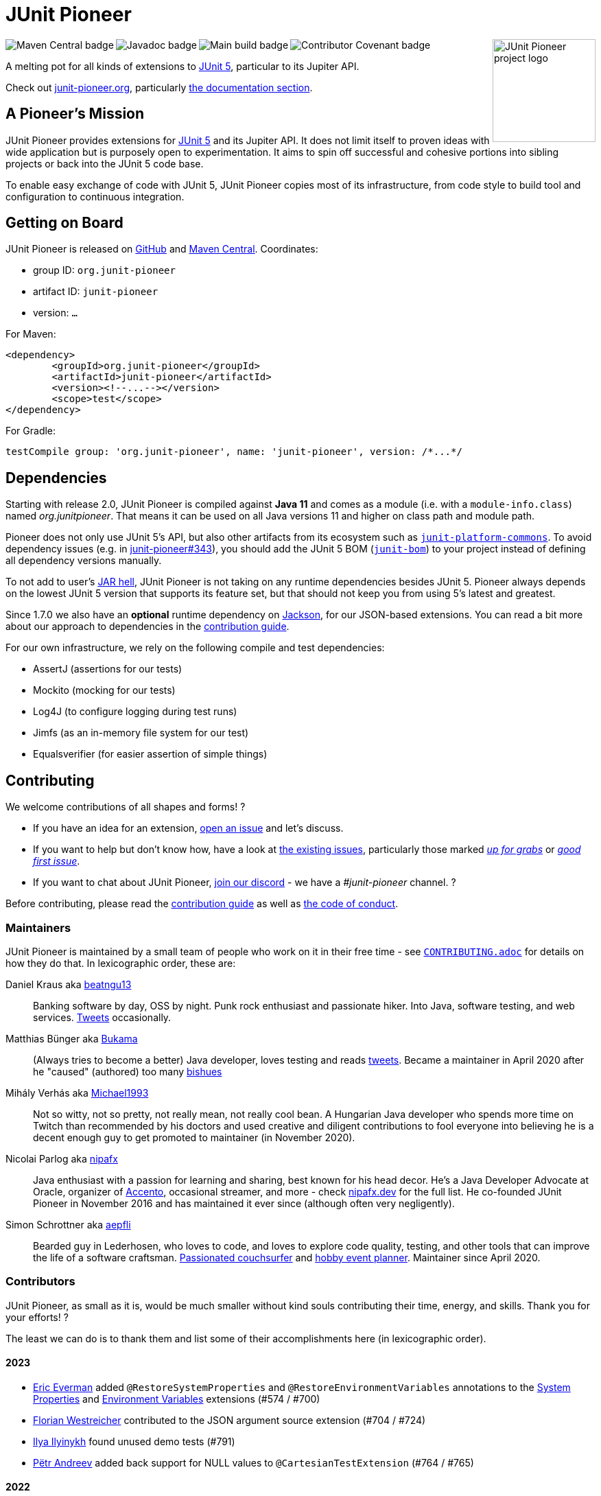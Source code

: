 = JUnit Pioneer
:sectanchors:

++++
<img src="docs/project-logo.jpg" alt="JUnit Pioneer project logo" width="150" align="right" />
<img src="https://maven-badges.herokuapp.com/maven-central/org.junit-pioneer/junit-pioneer/badge.svg?style=flat" alt="Maven Central badge" align="left" />
<img src="https://javadoc.io/badge2/org.junit-pioneer/junit-pioneer/javadoc.svg" alt="Javadoc badge" align="left" />
<img src="https://github.com/junit-pioneer/junit-pioneer/actions/workflows/build.yml/badge.svg?branch=main" alt="Main build badge" align="left" />
<img src="https://img.shields.io/badge/Contributor%20Covenant-2.1-4baaaa.svg" alt="Contributor Covenant badge" align="left" />
++++
{empty} +

A melting pot for all kinds of extensions to
https://github.com/junit-team/junit5[JUnit 5], particular to its Jupiter API.

Check out https://junit-pioneer.org/[junit-pioneer.org], particularly https://junit-pioneer.org/docs/[the documentation section].

== A Pioneer's Mission

JUnit Pioneer provides extensions for https://github.com/junit-team/junit5/[JUnit 5] and its Jupiter API.
It does not limit itself to proven ideas with wide application but is purposely open to experimentation.
It aims to spin off successful and cohesive portions into sibling projects or back into the JUnit 5 code base.

To enable easy exchange of code with JUnit 5, JUnit Pioneer copies most of its infrastructure, from code style to build tool and configuration to continuous integration.


== Getting on Board

JUnit Pioneer is released on https://github.com/junit-pioneer/junit-pioneer/releases[GitHub] and https://search.maven.org/artifact/org.junit-pioneer/junit-pioneer[Maven Central]. Coordinates:

* group ID: `org.junit-pioneer`
* artifact ID: `junit-pioneer`
* version: `...`

For Maven:

[source,xml]
----
<dependency>
	<groupId>org.junit-pioneer</groupId>
	<artifactId>junit-pioneer</artifactId>
	<version><!--...--></version>
	<scope>test</scope>
</dependency>
----

For Gradle:

[source,groovy]
----
testCompile group: 'org.junit-pioneer', name: 'junit-pioneer', version: /*...*/
----

[#dependencies]
== Dependencies

Starting with release 2.0, JUnit Pioneer is compiled against **Java 11** and comes as a module (i.e. with a `module-info.class`) named _org.junitpioneer_.
That means it can be used on all Java versions 11 and higher on class path and module path.

Pioneer does not only use JUnit 5's API, but also other artifacts from its ecosystem such as https://mvnrepository.com/artifact/org.junit.platform/junit-platform-commons[`junit-platform-commons`].
To avoid dependency issues (e.g. in https://github.com/junit-pioneer/junit-pioneer/issues/343[junit-pioneer#343]), you should add the JUnit 5 BOM (https://mvnrepository.com/artifact/org.junit/junit-bom[`junit-bom`]) to your project instead of defining all dependency versions manually.

To not add to user's https://nipafx.dev/jar-hell/[JAR hell], JUnit Pioneer is not taking on any runtime dependencies besides JUnit 5.
Pioneer always depends on the lowest JUnit 5 version that supports its feature set, but that should not keep you from using 5's latest and greatest.

Since 1.7.0 we also have an **optional** runtime dependency on https://github.com/FasterXML/jackson[Jackson], for our JSON-based extensions.
You can read a bit more about our approach to dependencies in the link:CONTRIBUTING.adoc#others[contribution guide].

For our own infrastructure, we rely on the following compile and test dependencies:

* AssertJ (assertions for our tests)
* Mockito (mocking for our tests)
* Log4J (to configure logging during test runs)
* Jimfs (as an in-memory file system for our test)
* Equalsverifier (for easier assertion of simple things)


== Contributing

We welcome contributions of all shapes and forms! ?

* If you have an idea for an extension, https://github.com/junit-pioneer/junit-pioneer/issues/new[open an issue] and let's discuss.
* If you want to help but don't know how, have a look at https://github.com/junit-pioneer/junit-pioneer/issues[the existing issues], particularly those marked https://github.com/junit-pioneer/junit-pioneer/labels/%F0%9F%93%A2%20up%20for%20grabs[_up for grabs_] or https://github.com/junit-pioneer/junit-pioneer/labels/good%20first%20issue[_good first issue_].
* If you want to chat about JUnit Pioneer, https://discord.gg/rHfJeCF[join our discord] - we have a _#junit-pioneer_ channel. ?

Before contributing, please read the link:CONTRIBUTING.adoc[contribution guide] as well as link:CODE_OF_CONDUCT.adoc[the code of conduct].

=== Maintainers

JUnit Pioneer is maintained by a small team of people who work on it in their free time - see link:CONTRIBUTING.adoc[`CONTRIBUTING.adoc`] for details on how they do that.
In lexicographic order, these are:

Daniel Kraus aka https://github.com/beatngu13[beatngu13]::
Banking software by day, OSS by night.
Punk rock enthusiast and passionate hiker.
Into Java, software testing, and web services.
https://twitter.com/beatngu1101[Tweets] occasionally.

Matthias Bünger aka https://github.com/Bukama[Bukama]::
(Always tries to become a better) Java developer, loves testing and reads https://twitter.com/bukamabish[tweets].
Became a maintainer in April 2020 after he "caused" (authored) too many https://github.com/junit-pioneer/junit-pioneer/issues[bishues]

Mihály Verhás aka https://github.com/Michael1993[Michael1993]::
Not so witty, not so pretty, not really mean, not really cool bean.
A Hungarian Java developer who spends more time on Twitch than recommended by his doctors and used creative and diligent contributions to fool everyone into believing he is a decent enough guy to get promoted to maintainer (in November 2020).

Nicolai Parlog aka https://github.com/nipafx[nipafx]::
Java enthusiast with a passion for learning and sharing, best known for his head decor.
He's a Java Developer Advocate at Oracle, organizer of https://accento.dev[Accento], occasional streamer, and more - check https://nipafx.dev[nipafx.dev] for the full list.
He co-founded JUnit Pioneer in November 2016 and has maintained it ever since (although often very negligently).

Simon Schrottner aka https://github.com/aepfli[aepfli]::
Bearded guy in Lederhosen, who loves to code, and loves to explore code quality, testing, and other tools that can improve the life of a software craftsman.
https://www.couchsurfing.com/people/simmens[Passionated couchsurfer] and https://www.facebook.com/togtrama[hobby event planner].
Maintainer since April 2020.

=== Contributors

JUnit Pioneer, as small as it is, would be much smaller without kind souls contributing their time, energy, and skills.
Thank you for your efforts! ?

The least we can do is to thank them and list some of their accomplishments here (in lexicographic order).

==== 2023
* https://github.com/eeverman[Eric Everman] added `@RestoreSystemProperties` and `@RestoreEnvironmentVariables` annotations to the https://junit-pioneer.org/docs/system-properties/[System Properties] and https://junit-pioneer.org/docs/environment-variables/[Environment Variables] extensions (#574 / #700)
* https://github.com/meredrica[Florian Westreicher] contributed to the JSON argument source extension (#704 / #724)
* https://github.com/IlyasYOY[Ilya Ilyinykh] found unused demo tests (#791)
* https://github.com/petrandreev[Pёtr Andreev] added back support for NULL values to `@CartesianTestExtension` (#764 / #765)

==== 2022

* https://github.com/filiphr[Filip Hrisafov] contributed the https://junit-pioneer.org/docs/json-argument-source/[JSON Argument Source] support (#101 / #492)
* https://github.com/Marcono1234[Marcono1234] contributed the https://junit-pioneer.org/docs/expected-to-fail-tests/[`@ExpectedToFail` extension] (#551 / #676)
* https://github.com/mathieufortin01[Mathieu Fortin] contributed the `suspendForMs` attribute in https://junit-pioneer.org/docs/retrying-test/[retrying tests] (#407 / #604)
* https://github.com/p1729[Pankaj Kumar] contributed towards improving GitHub actions (#587 / #611)
* https://github.com/robtimus[Rob Spoor] enabled non-static factory methods for `@CartesianTest.MethodFactory` (#628)
* https://github.com/marcwrobel[Marc Wrobel] improved the documentation (#692)

==== 2021

* https://github.com/dump247[Cory Thomas] contributed the `minSuccess` attribute in https://junit-pioneer.org/docs/retrying-test/[retrying tests] (#408 / #430)
* https://github.com/beatngu13[Daniel Kraus] fixed bugs in the environment variable and system property extensions (#432 / #433, #448 / #449, and more), revamped their annotation handling (#460 / #485), and improved the build process (#482 / #483) before becoming a maintainer
* https://github.com/gdiegel[Gabriel Diegel] contributed the `@DisabledUntil` extension in https://junit-pioneer.org/docs/disabled-until/[Temporarily disable a test] (#366)
* https://github.com/johnlehne[John Lehne] resolved an issue with the latest build status not showing correctly in README.md (#530)
* https://github.com/jbduncan[Jonathan Bluett-Duncan] contributed a fix to `buildSrc/build.gradle` which was failing when a `.idea` directory did not contain a `vcs.xml` file (#532)
* https://github.com/sleberknight[Scott Leberknight] resolved a javadoc issue (#547 / #548)
* https://github.com/slawekjaranowski[Slawomir Jaranowski] Migrate to new Shipkit plugins (#410 / #419)
* https://github.com/scordio[Stefano Cordio] contributed https://junit-pioneer.org/docs/cartesian-product/#cartesianenumsource[the Cartesian Enum source] (#379 / #409 and #414 / #453)

==== 2020

* https://github.com/mureinik[Allon Murienik] contributed https://junit-pioneer.org/docs/range-sources/[the range sources] (#44 / #123)
* https://github.com/hovinen[Bradford Hovinen] improved the execution of the EnvironmentVariableUtils on different OS (#287 / #288)
* https://github.com/beatngu13[Daniel Kraus] contributed https://junit-pioneer.org/docs/system-properties/[the system property extension] (#129 / #133) and further improved it, also worked on the environment variable extension (#180 / #248), the Cartesian product extension (#358 / #372), and helped with build infrastructure (e.g. #269)
* https://github.com/dwalluck[David Walluck] introduced JUnit 5 BOM (#343 / #346)
* https://github.com/NPException[Dirk Witzel] improved the documentation (#149 / #271)
* https://github.com/simonenkoi[Ignat Simonenko] fixed a noteworthy bug in the default locale extension (#146 / #161)
* https://github.com/Hancho2009[Mark Rösler] contributed the https://junit-pioneer.org/docs/environment-variables/[environment variable extension] (#167 / #174 and #241 / #242)
* https://github.com/Bukama[Matthias Bünger] opened, vetted, and groomed countless issues and PRs and contributed multiple refactorings (e.g. #165 / #168) and fixes (e.g. #190 / #200) before getting promoted to maintainer
* https://github.com/Michael1993[Mihály Verhás] contributed https://junit-pioneer.org/docs/standard-input-output/[the StdIO extension] (#34 / #227), https://junit-pioneer.org/docs/report-entries/[the ReportEntryExtension] (#134, #179 / #183, #216, #294), https://junit-pioneer.org/docs/cartesian-product/[the CartesianProductTestExtension] (#321, #362 / #68, #354), https://junit-pioneer.org/docs/disable-parameterized-tests/[the DisableIfParameterExtension] (#313, #368) added tests to other extensions (#164 / #272), the Pioneer assertions and contributed to multiple issues (e.g. #217 / #298) and PRs (e.g. #253, #307)
* https://github.com/nishantvas[Nishant Vashisth] contributed an https://junit-pioneer.org/docs/disable-if-display-name/[extension to disable parameterized tests] by display name (#163 / #175)
* https://github.com/aepfli[Simon Schrottner] contributed to multiple issues and PRs and almost single-handedly revamped the build and QA process (e.g. #192 / #185) before getting promoted to maintainer
* https://github.com/sullis[Sullis] improved GitHub Actions with Gradle Wrapper Validation check (#302)

==== 2019

* https://github.com/panchenko[Alex Panchenko] fixed a noteworthy bug in the `TempDirectory` extension (#140)
* https://github.com/sormuras[Christian Stein] helped get the project back on track (yes, again, I told you Nicolai was negligent)
* https://github.com/beatngu13[Daniel Kraus] improved Shipkit integration (#148 / #151)
* https://github.com/marcphilipp[Marc Philipp] helped get the project back on track and converted `build.gradle` to Kotlin (#145)

==== 2018

* https://github.com/britter[Benedikt Ritter] contributed https://junit-pioneer.org/docs/default-locale-timezone/[the default locale and time zone extensions] (#103 / #104)
* https://github.com/sormuras[Christian Stein] introduced Shipkit-based continuous delivery (#87) and build scans (#124 / #132)
* https://github.com/marcphilipp[Marc Philipp] helped get the project back on track and contributed https://junit-pioneer.org/docs/temp-directory/[the `TempDirectory` extension] (#39 / #69)
